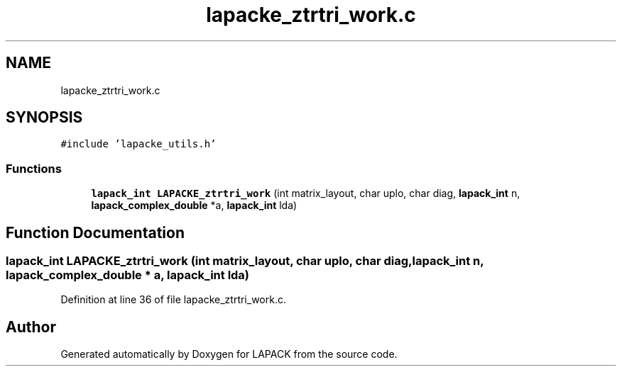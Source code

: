.TH "lapacke_ztrtri_work.c" 3 "Tue Nov 14 2017" "Version 3.8.0" "LAPACK" \" -*- nroff -*-
.ad l
.nh
.SH NAME
lapacke_ztrtri_work.c
.SH SYNOPSIS
.br
.PP
\fC#include 'lapacke_utils\&.h'\fP
.br

.SS "Functions"

.in +1c
.ti -1c
.RI "\fBlapack_int\fP \fBLAPACKE_ztrtri_work\fP (int matrix_layout, char uplo, char diag, \fBlapack_int\fP n, \fBlapack_complex_double\fP *a, \fBlapack_int\fP lda)"
.br
.in -1c
.SH "Function Documentation"
.PP 
.SS "\fBlapack_int\fP LAPACKE_ztrtri_work (int matrix_layout, char uplo, char diag, \fBlapack_int\fP n, \fBlapack_complex_double\fP * a, \fBlapack_int\fP lda)"

.PP
Definition at line 36 of file lapacke_ztrtri_work\&.c\&.
.SH "Author"
.PP 
Generated automatically by Doxygen for LAPACK from the source code\&.
